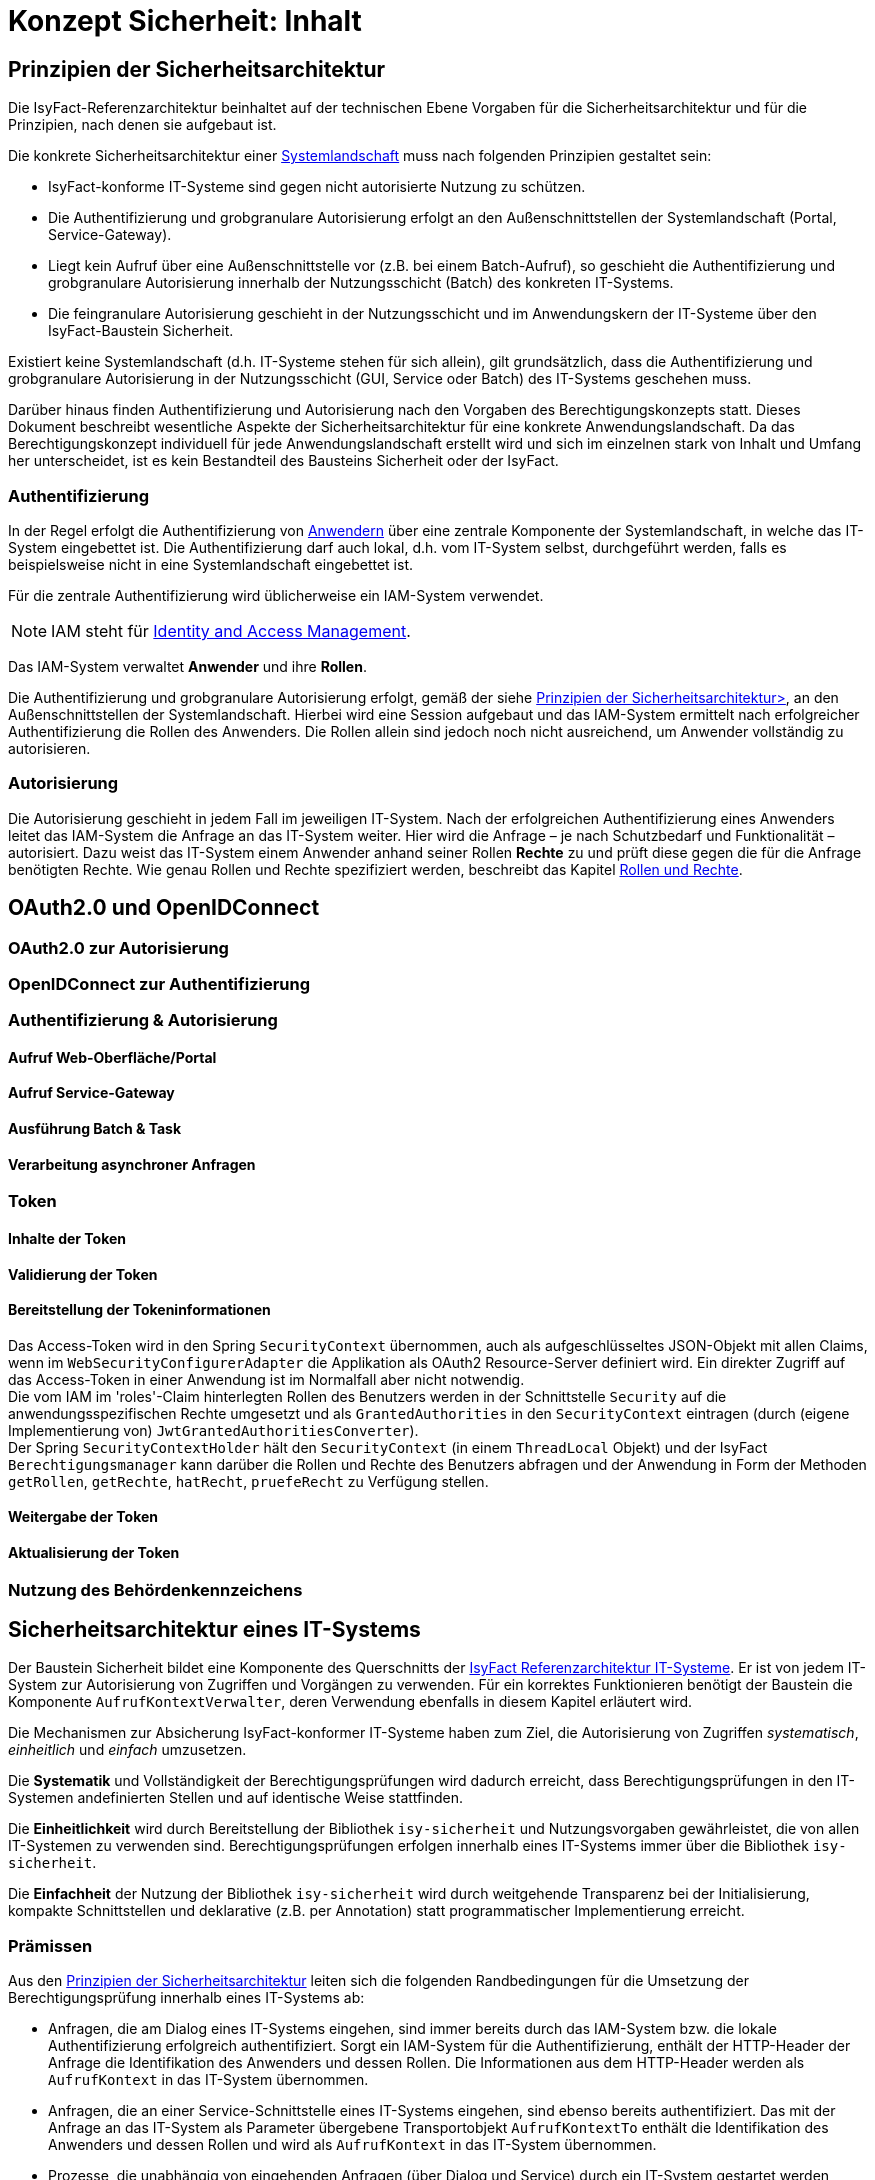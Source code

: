 = Konzept Sicherheit: Inhalt

// tag::inhalt[]
[[prinzipien-der-sicherheitsarchitektur]]
== Prinzipien der Sicherheitsarchitektur

Die IsyFact-Referenzarchitektur beinhaltet auf der technischen Ebene Vorgaben für die Sicherheitsarchitektur und für die Prinzipien, nach denen sie aufgebaut ist.

Die konkrete Sicherheitsarchitektur einer xref:glossary:glossary:master.adoc#glossar-systemlandschaft[Systemlandschaft] muss nach folgenden Prinzipien gestaltet sein:

* IsyFact-konforme IT-Systeme sind gegen nicht autorisierte Nutzung zu schützen.
* Die Authentifizierung und grobgranulare Autorisierung erfolgt an den Außenschnittstellen der Systemlandschaft (Portal, Service-Gateway).
* Liegt kein Aufruf über eine Außenschnittstelle vor (z.B. bei einem Batch-Aufruf), so geschieht die Authentifizierung und grobgranulare Autorisierung innerhalb der Nutzungsschicht (Batch) des konkreten IT-Systems.
* Die feingranulare Autorisierung geschieht in der Nutzungsschicht und im Anwendungskern der IT-Systeme über den IsyFact-Baustein Sicherheit.

Existiert keine Systemlandschaft (d.h. IT-Systeme stehen für sich allein), gilt grundsätzlich, dass die Authentifizierung und grobgranulare Autorisierung in der Nutzungsschicht (GUI, Service oder Batch) des IT-Systems geschehen muss.

Darüber hinaus finden Authentifizierung und Autorisierung nach den Vorgaben des Berechtigungskonzepts statt.
Dieses Dokument beschreibt wesentliche Aspekte der Sicherheitsarchitektur für eine konkrete Anwendungslandschaft.
Da das Berechtigungskonzept individuell für jede Anwendungslandschaft erstellt wird und sich im einzelnen stark von Inhalt und Umfang her unterscheidet, ist es kein Bestandteil des Bausteins Sicherheit oder der IsyFact.

[[authentifizierung]]
=== Authentifizierung

In der Regel erfolgt die Authentifizierung von xref:glossary:glossary:master.adoc#glossar-anwender[Anwendern] über eine zentrale Komponente der Systemlandschaft, in welche das IT-System eingebettet ist.
Die Authentifizierung darf auch lokal, d.h. vom IT-System selbst, durchgeführt werden, falls es beispielsweise nicht in eine Systemlandschaft eingebettet ist.

Für die zentrale Authentifizierung wird üblicherweise ein IAM-System verwendet.

NOTE: IAM steht für xref:glossary:literaturextern:inhalt.adoc#litextern-identity_management[Identity and Access Management].

Das IAM-System verwaltet *Anwender* und ihre *Rollen*.

Die Authentifizierung und grobgranulare Autorisierung erfolgt, gemäß der siehe xref:konzept/master.adoc#prinzipien-der-sicherheitsarchitektur[Prinzipien der Sicherheitsarchitektur>], an den Außenschnittstellen der Systemlandschaft.
Hierbei wird eine Session aufgebaut und das IAM-System ermittelt nach erfolgreicher Authentifizierung die Rollen des Anwenders.
Die Rollen allein sind jedoch noch nicht ausreichend, um Anwender vollständig zu autorisieren.

[[autorisierung]]
=== Autorisierung

Die Autorisierung geschieht in jedem Fall im jeweiligen IT-System.
Nach der erfolgreichen Authentifizierung eines Anwenders leitet das IAM-System die Anfrage an das IT-System weiter.
Hier wird die Anfrage – je nach Schutzbedarf und Funktionalität – autorisiert.
Dazu weist das IT-System einem Anwender anhand seiner Rollen *Rechte* zu und prüft diese gegen die für die Anfrage benötigten Rechte.
Wie genau Rollen und Rechte spezifiziert werden, beschreibt das Kapitel xref:konzept/master.adoc#rollen-und-rechte[Rollen und Rechte].

[[oauth2.0-und-openidconnect]]
== OAuth2.0 und OpenIDConnect

[[oauth2.0-zur-autorisierung]]
=== OAuth2.0 zur Autorisierung

[[openidconnect-zur-authentifizierung]]
=== OpenIDConnect zur Authentifizierung

[[authentifizierung-und-autorisierung]]
=== Authentifizierung & Autorisierung

[[aufruf-weboberflaeche-portal]]
==== Aufruf Web-Oberfläche/Portal

[[aufruf-service-gateway]]
==== Aufruf Service-Gateway

[[ausfuehrung-batch-u-task]]
==== Ausführung Batch & Task

[[verarbeitung-asynchroner-anfragen]]
==== Verarbeitung asynchroner Anfragen

[[token]]
=== Token

[[inhalte-der-token]]
==== Inhalte der Token

[[validierung-der-token]]
==== Validierung der Token

[[bereitstellung-der-tokeninformationen]]
==== Bereitstellung der Tokeninformationen

Das Access-Token wird in den Spring `SecurityContext` übernommen, auch als aufgeschlüsseltes JSON-Objekt
mit allen Claims, wenn im  `WebSecurityConfigurerAdapter` die Applikation als OAuth2 Resource-Server definiert wird. Ein direkter Zugriff auf das Access-Token in einer Anwendung ist im Normalfall aber nicht notwendig. +
Die vom IAM im 'roles'-Claim hinterlegten Rollen des Benutzers werden in der Schnittstelle `Security` auf die
anwendungsspezifischen Rechte umgesetzt und als `GrantedAuthorities` in den `SecurityContext` eintragen (durch
(eigene Implementierung von) `JwtGrantedAuthoritiesConverter`). +
Der Spring `SecurityContextHolder` hält den `SecurityContext` (in einem `ThreadLocal` Objekt) und der
IsyFact `Berechtigungsmanager` kann darüber die Rollen und Rechte des Benutzers abfragen und der Anwendung in Form der Methoden `getRollen`, `getRechte`, `hatRecht`, `pruefeRecht` zu Verfügung stellen.

[WIP: Wie sieht es mit den Informationen zum Nutzer (z.B. BHKNZ, Nutzername etc.) aus? Wie können diese in der Anwendung verwendet werden?]

[[weitergabe-der-token]]
==== Weitergabe der Token

[[aktualisierung-der-token]]
==== Aktualisierung der Token

[[nutzung-des-behoerdenkennzeichens]]
=== Nutzung des Behördenkennzeichens

[[sicherheitsarchitektur-eines-it-systems]]
== Sicherheitsarchitektur eines IT-Systems

Der Baustein Sicherheit bildet eine Komponente des Querschnitts der xref:blaupausen:referenzarchitektur-it-system/master.adoc#einleitung[IsyFact Referenzarchitektur IT-Systeme].
Er ist von jedem IT-System zur Autorisierung von Zugriffen und Vorgängen zu verwenden.
Für ein korrektes Funktionieren benötigt der Baustein die Komponente `AufrufKontextVerwalter`, deren Verwendung ebenfalls in diesem Kapitel erläutert wird.

Die Mechanismen zur Absicherung IsyFact-konformer IT-Systeme haben zum Ziel, die Autorisierung von Zugriffen _systematisch_, _einheitlich_ und _einfach_ umzusetzen.

Die *Systematik* und Vollständigkeit der Berechtigungsprüfungen wird dadurch erreicht, dass Berechtigungsprüfungen in den IT-Systemen andefinierten Stellen und auf identische Weise stattfinden.

Die *Einheitlichkeit* wird durch Bereitstellung der Bibliothek `isy-sicherheit` und Nutzungsvorgaben gewährleistet, die von allen IT-Systemen zu verwenden sind.
Berechtigungsprüfungen erfolgen innerhalb eines IT-Systems immer über die Bibliothek `isy-sicherheit`.

Die *Einfachheit* der Nutzung der Bibliothek `isy-sicherheit` wird durch weitgehende Transparenz bei der Initialisierung, kompakte Schnittstellen und deklarative (z.B. per Annotation) statt programmatischer Implementierung erreicht.

[[praemissen]]
=== Prämissen

Aus den xref:konzept/master.adoc#prinzipien-der-sicherheitsarchitektur[Prinzipien der Sicherheitsarchitektur] leiten sich die folgenden Randbedingungen für die Umsetzung der Berechtigungsprüfung innerhalb eines IT-Systems ab:

* Anfragen, die am Dialog eines IT-Systems eingehen, sind immer bereits durch das IAM-System bzw. die lokale Authentifizierung erfolgreich  authentifiziert.
Sorgt ein IAM-System für die Authentifizierung, enthält der HTTP-Header der Anfrage die Identifikation des Anwenders und dessen Rollen.
Die Informationen aus dem HTTP-Header werden als `AufrufKontext` in das IT-System übernommen.
* Anfragen, die an einer Service-Schnittstelle eines IT-Systems eingehen, sind ebenso bereits authentifiziert.
Das mit der Anfrage an das IT-System als Parameter übergebene Transportobjekt `AufrufKontextTo` enthält die Identifikation des Anwenders und dessen Rollen und wird als `AufrufKontext` in das IT-System übernommen.
* Prozesse, die unabhängig von eingehenden Anfragen (über Dialog und Service) durch ein IT-System gestartet werden, müssen zunächst einen (meist technischen) Anwender gegen das IAM-System bzw. die lokale Authentifizierung erfolgreich authentifizieren, dessen Rollen ermitteln und diese Informationen als `AufrufKontext` im IT-System hinterlegen.
* Ein innerhalb der Logik- und Verarbeitungszone eines IT-Systems übergebener `AufrufKontext` ist vertrauenswürdig.
Er kann ohne erneute Rückfrage an das IAM-System bzw. die lokale Authentifizierung verwendet werden.

[[software-architektur]]
=== Software-Architektur

Die folgende Abbildung zeigt den logischen Aufbau für die Authentifizierung und für die Bereitstellung von Berechtigungsinformationen an die Komponenten eines IT-Systems.

.Software-Architektur der Berechtigungsprüfung
[id="image-Berechtigungspruefung",reftext="{figure-caption} {counter:figures}"]
image::isy-sicherheit:konzept/software-architektur-berechtigungspruefung.png[align="center"]

Im Folgenden werden die Aufgaben und grobe Funktionsweise der Komponenten für die Autorisierung von Anfragen in einer xref:glossary:glossary:master.adoc#glossar-geschaeftsanwendung[Geschäftsanwendung]  erläutert.

Die Komponente `AufrufKontextVerwalter` stellt für eine laufende Anfrage Kontextinformationen zur Anfrage bereit, die in einem `AufrufKontext` hinterlegt werden.
Das sind insbesondere die mit der Anfrage über die Außenschnittstelle eingehenden Informationen zum Anwender und dessen Rollen, die Korrelations-ID und anwendungsspezifisch ggf. weitere Informationen.
Die Komponente bringt Hilfsmittel zur transparenten Nutzung des `AufrufKontextVerwalter` mit.
So wird der `AufrufKontext` bei Serviceaufrufen transparent über Interceptoren via Spring AOP gesetzt.
Weiterhin wird der Aufrufkontext im Rahmen der Authentifizierung automatisch befüllt.
Nach Initialisierung des `AufrufKontextVerwalter` für eine laufende Anfrage kann das IT-System fortan transparent mit den im `AufrufKontextVerwalter` hinterlegten Anwenderinformationen arbeiten (ohne deren Herkunft zu kennen) und damit auch weitere Nachbarsysteme aufrufen.

Der Baustein Sicherheit bietet folgende Funktionen:

* Für Service-Aufrufe werden Interceptoren angeboten, welche über Spring AOP eine deklarative Berechtigungsprüfung ermöglichen.
* Für den Kontext der Anfrage stellt der Baustein einen Berechtigungsmanager zur Verfügung, der die Rollen des anfragenden Anwenders kennt.
Die Informationen zum anfragenden Anwender werden – falls vorhanden – aus dem `AufrufKontextVerwalter` entnommen.
Die Fachkomponenten eines IT-Systems nutzen den Berechtigungsmanager für spezielle Berechtigungsprüfungen, die nicht deklarativ über Annotationen erfolgen können.
* Anwender können anhand der übergebenen Benutzerkennung (und Passwort) authentifiziert werden.
Dazu wird das IAM-System bzw. die lokale Authentifizierung angesprochen.
Die gewonnenen Informationen werden im `AufrufKontextVerwalter` hinterlegt.
* Das Interface `AccessManager` bietet eine Abstraktion für verschiedene Berechtigungsquellen an, indem der `AccessManager` von einem `Sicherheit-Adapter` implementiert wird.
Für den `Sicherheit-Adapter` wird ein eigenes Modul/Artefakt empfohlen. Dieser `Sicherheit-Adapter` bildet anschließend die Verbindung zu dem IAM-System (Authentifizierungssystem in obiger Abbildung).

Die Authentifizierung und Autorisierung von Web-Zugriffen wird über Spring Security durchgeführt.
Die Integration von Spring Security und des Bausteins Sicherheit wird im xref:blaupausen:detailkonzept-komponente-web-gui/master.adoc[Detailkonzept Komponente WebGUI]) beschrieben.

[[aussensicht-der-komponente-sicherheit]]
=== Schnittstelle des Bausteins Sicherheit

Im Folgenden wird die Schnittstelle des Bausteins Sicherheit beschrieben.

.Schnittstelle des Bausteins Sicherheit


Die zentrale Schnittstelle für den Zugriff auf Rollen und Rechte eines Anwenders ist `Berechtigungsmanager`.
Instanzen des Berechtigungsmanagers zur Autorisierung einer Anfrage werden über die Schnittstelle `Sicherheit` erzeugt.

Der Berechtigungsmanager verwendet die Schnittstellen `Rolle` und `Recht`.
Rollen werden über die Benutzeradministration Anwendern zugewiesen.
Rechte sind anwendungsspezifisch und an Rollen gebunden.

[[aufruf-von-nachbarsystemen]]
=== Aufruf von Nachbarsystemen

So wie ein IT-System bei einem Aufruf erwartet, einen gültigen, vollständigen Aufrufkontext vorzufinden, erwartet dies auch ein Nachbarsystem, welches vom eigenen IT-System aufgerufen wird.
Das aufrufende System muss daher einen Aufrufkontext mitliefern.
Im Regelfall soll dabei der Aufrufkontext der originären Anfrage verwendet und unverändert weitergeleitet werden.

Zum Aufruf von Nachbarsystemen sollen, falls vorhanden, dedizierte Client-Bibliotheken verwendet werden.
Diese enthalten bereits die Logik zur Weiterleitung des Aufrufkontextes.

Gibt es diese nicht, muss das Nachbarsystem direkt aufgerufen werden.
Hierbei muss das aufrufende IT-System stets ein entsprechendes Transportobjekt befüllen und mit dem Aufruf an das Nachbarsystem übergeben.
Für die Technologie Spring HTTP Invoker stellt die IsyFact passende Transportobjekte in der Bibliothek `isy-serviceapi-sst` bereit.


[[rollen-und-rechte]]
== Rollen & Rechte

Die Vergabe von Rollen ist _das_ Mittel der Benutzeradministration, um Anwender der xref:glossary:glossary:master.adoc#glossar-anwendungslandschaft[Anwendungslandschaft] mit Berechtigungen auszustatten.
Die Vergabe von Rollen an einen Anwender (menschlicher und technischer) erfolgt im Querschnitt:
in der Querschnittsanwendung Benutzerverzeichnis.

Es ist konzeptionell beabsichtigt, dass die Administration per Rollen recht grobgranular erfolgt.
Eine administrative Vergabe feingranularer Rechte ist konzeptionell nicht erwünscht.
Die individuelle Zuordnung von Rechten zu Anwendern ist daher prinzipiell nicht möglich.
Rechte werden Anwendern ausschließlich indirekt über Rollen zugeordnet.
Welche Rechte einer Rolle zugeordnet sind, wird innerhalb der statischen Konfiguration eines IT-Systems definiert und ist damit Teil der Software.

====
Die Geschäftsanwendung X bietet zwei Dialoge zur Administration von Anwendungseigenschaften.
Die Dialoge sind über die Rolle `AnwendungX_Administrator` abgesichert.
Innerhalb der Anwendung ist Dialog 1 mit dem Recht `AdministrierenDialog1` und Dialog 2 mit dem Recht `AdministrierenDialog2` abgesichert.
Grobgranular wird die Rolle `AnwendungX_Administrator` einem Anwender zugeordnet.
Innerhalb der Konfiguration des IT-Systems X sind beide Rechte konfiguriert und der Rolle `AnwendungX_Administrator` zugeordnet.
Alle Anwender mit der Rolle `AnwendungX_Administrator` sind somit innerhalb der Anwendung autorisiert, die beiden Admin-Dialoge zu verwenden.
====

Der Vorteil an diesem Vorgehen ist, dass Änderungen an der Zuordnung von Anwendern zu Rollen oder von Rollen zu Rechten nur zu lokalen Änderungen führen.
Soll eine Rolle andere Rechte in einer Geschäftsanwendung bekommen (z.B. durch das Hinzufügen neuer Dialoge), so kann dies für die Benutzeradministration transparent geschehen.
Ebenso sind Änderungen an Anwendern oder ihren zugehörigen Rollen transparent für einzelne Geschäftsanwendungen.

[[spezifikation-der-rollen]]
=== Spezifikation der Rollen

Rollen werden bereits auf fachlicher Ebene als Teil der Systemspezifikation einer Geschäftsanwendung spezifiziert.
Dazu werden zunächst in geeigneter Granularität Rechte definiert, die zur Benutzung bestimmter Funktionalität der Geschäftsanwendung berechtigen.
Diese Rechte werden fachlichen Rollen zugeordnet, die dann wiederum den Anwendern der Anwendung zugeordnet werden können.
Die fachlichen Rollen ermöglichen in der Regel pauschal den Zugriff auf die Geschäftsanwendung oder, im Sinne der Rolle eines fachlichen Sachbearbeiters, die Nutzung ausgewählter Anwendungsfälle.

[[struktur-einer-rolle]]
=== Struktur einer Rolle

Alle Rollen besitzen die folgende Struktur:

*Name:* Interner Name der Rolle, wie er für die Autorisierung und innerhalb von Anwendungen zur Überprüfung bereitgestellt wird.

*Label:* Name der Rolle, wie sie in der Oberfläche der Benutzeradministration angezeigt wird.
In der Regel ist dieser Name identisch mit dem technischen Namen der Rolle.
Eine Abweichung ist nur dann sinnvoll, wenn die Vergabe der Rollen durch den Administrator dadurch intuitiver wird.

*Beschreibung:* Eine kurze Beschreibung der Rolle in einer fachlichen Sprache, die für die Benutzeradministration verständlich ist.

*Typ:* Eine Rolle kann fachlich oder technisch sein.
Nur fachliche Rollen können über die Benutzeradministration verwaltet werden.
Technische Rollen können fachlichen Rollen allerdings untergeordnet werden (siehe weiter unten: *Untergeordnete Rollen*).

*Enthaltene Rechte:* Die Ausstattung einer fachlichen Rolle mit Rechten beschreibt den Funktionsumfang, den diese Rolle bei Nutzung der Geschäftsanwendung ermöglicht.

*Untergeordnete Rollen:* Optional können fachliche Rollen untergeordnete technische Rollen besitzen.
Dies ist z.B. immer dann notwendig, wenn ein Anwendungsfall die Services eines Nachbarsystems verwendet.
Somit muss im Rahmen des Anwendungsfalls die Service-Schnittstelle des Nachbarsystems aufgerufen werden.
Die dazu benötigte, technische Rolle muss der fachlichen Rolle untergeordnet werden, damit dies funktioniert.

*Sichtbarkeit der Rolle:* Die Sichtbarkeit der Rollen bei der Zuordnung an Anwender, externe Systeme und interne Systeme kann eingeschränkt werden, um die Administration zu vereinfachen.

Die meisten Rollen sind fachlicher Natur.
Technische Rollen treten oft im Rahmen von Service-Schnittstellen auf.
Bietet eine Geschäftsanwendung Funktionalität über Service-Schnittstellen an, so ist die Nutzung jeder Service-Schnittstelle zumindest durch eine technische Rolle abzusichern.
Diese Rollen werden nicht direkt an Anwender vergeben, sondern fachlichen Rollen anderer Geschäftsanwendungen untergeordnet.

Wenn die Anwendung fachliche oder technische Batches enthält, dann müssen für diese Batches in der Spezifikation entsprechende „interne Systeme“ definiert werden.
Die Systemnamen sollten dem folgenden Schema entsprechen: `<Anwendungskürzel>_BAT_<Batchname>`.
Für jedes dieser internen System müssen eigene fachliche Rollen definiert werden.

[[richtlinien-zum-schnitt-der-rollen]]
=== Richtlinien zum Schnitt der Rollen

Zum Schnitt von fachlichen und technischen Rollen gibt es Erfahrungswerte, welche das restliche Kapitel detailliert.
Wichtig ist vor allem die Beziehung zwischen fachlichen und technischen Rollen.
Des weiteren sollte die Menge der Rollen so klein wie möglich gehalten werden.

Die Abbildung <<image-rollen-beziehungen>> verdeutlicht den Inhalt der folgenden Abschnitte grafisch.

.Beziehungen zwischen fachlichen und technischen Rollen
[id="image-rollen-beziehungen",reftext="{figure-caption} {counter:figures}"]
image::isy-sicherheit:konzept/rollen-beziehungen.png[align="center",pdfwidth=70%,width=70%]

[[technische-rollen]]
==== Technische Rollen

Technische Rollen sichern die Kommunikationswege innerhalb der Anwendungslandschaft ab.
Sie werden für die Schnittstellen von Geschäftsanwendungen verwendet, welche nur von anderen Geschäftsanwendungen aufgerufen werden.


Technische Rollen berechtigen zur Ausführung der entsprechenden Services der Geschäftsanwendung selbst, sowie aller dadurch mittelbar ausgelösten Aktionen in nachgelagerten Anwendungen.
Daher werden diesen technischen Rollen im Regelfall weitere technische Rollen untergeordnet sein, welche die nachgelagerten Anwendungen absichern.

[[technische-zugangsrollen]]
==== Technische Zugangsrollen

Anwender gelangen in der Regel entweder über das xref:glossary:glossary:master.adoc#glossar-portal[Portal] oder den xref:glossary:glossary:master.adoc#glossar-service-gateway[Service Gateway] in eine Anwendungslandschaft.
Um den Zugriff über diese Schnittstellen zentral und einfach zu verwalten, können dafür entsprechende technische Rollen definiert werden (z.B. `Zugang_Portal` und `Zugang_Service_Gateway`).
Diese Rollen können dann einfach fachlichen Rollen untergeordnet werden, um den jeweiligen Zugriff zu erlauben.

[[technische-querschnitts-rolle]]
==== Technische Querschnitts-Rolle

Für xref:glossary:glossary:master.adoc#glossar-service-fachlich[Services] des Querschnitts, die nahezu alle Aufrufe benötigen und die keine sicherheitskritischen Operationen anbieten, kann eine zentrale Rolle (z.B. `Querschnitt_Nutzer`) angelegt werden.
Diese Rolle berechtigt zur Durchführung von unkritischen Operationen im Querschnitt, wie beispielsweise dem Auslesen von Schlüsselwerten.

Wenn die Querschnitts-Rolle den Zugangsrollen untergeordnet ist, darf jeder Anwender mit Zugriff automatisch auch auf den Querschnitt zugreifen.
Dies reduziert die Anzahl der Rollen, die einem Nutzer zugewiesen sind, in der Regel deutlich.

[[fachliche-rollen]]
==== Fachliche Rollen

Fachliche Rollen werden für Schnittstellen von Geschäftsanwendungen vergeben, welche Zugänge zur Anwendungslandschaft geben.
Dies beinhaltet neben den Dialogen (der grafischen Oberfläche) und Zugängen über den Service-Gateway auch interne Systeme wie beispielsweise Systemtasks oder Batches.


Fachliche Rollen berechtigen zur Ausführung der entsprechenden Aktion über den entsprechenden Zugangsweg, sowie aller dadurch mittelbar ausgelösten Aktionen in nachgelagerten Anwendungen.
Daher werden diesen fachlichen Rollen im Regelfall weitere technische Rollen untergeordnet sein, welche die nachgelagerten Anwendungen absichern.

Fachliche Rollen können über die Benutzeradministration verwaltet und Anwendern bzw. Systemen zugeordnet werden.
Hierbei ist darauf zu achten, dass die Labels der Rollen sinnvoll genutzt werden.

[[richtlinien-zur-benennung-der-rollen]]
=== Richtlinien zur Benennung der Rollen

Die Benennung von Rollen muss fachlich getrieben sein.
Das bedeutet vor allem, dass Rollen für eine fachliche Operation, d.h. den Akteur, angelegt werden.
Grundsätzlich gilt, dass die Namen der Rollen ausgeschrieben werden, sofern sie nicht zu lang werden.
Ist dies der Fall, sollte der Namen abgekürzt und ein sprechendes Label für die Administration der Rollen vergeben werden.

[[fachliche-rollen-schema]]
==== Fachliche Rollen

Das Schema zur Benennung einer fachlichen Rolle für Anwender kann folgendermaßen aussehen:

 <Fachlicher Systemname>_<Funktion>

Der fachliche Systemname beschreibt die Geschäftsanwendung, bzw. die Anwendungsdomäne, in welcher die entsprechende Funktionalität bereitgestellt wird.
Er entspricht prinzipiell dem Systemnamen der Systemspezifikation, abzüglich technischer Kürzel.
Die Rolle zur Verwendung der Schnittstelle Auskunft der Geschäftsanwendung Terminfindung lautet nach diesem Schema: `Terminfindung_Auskunft`.

Da die Rollen für fachliche Operationen angelegt werden, sollten sie unabhängig von technischen Aspekten gelten.
So kann beispielsweise die Rolle `Terminfindung_Auskunft` unabhängig davon gelten, ob die Auskunft über ein Service Gateway oder das Portal durchgeführt wird.
Dies kann durch die Verwendung spezieller technischer Rollen (s. xref:konzept/master.adoc#technische-zugangsrollen[Technische Zugangsrollen]) erreicht werden.

xref:glossary:glossary:master.adoc#glossar-it-system[IT-Systeme] werden intern in Form von Batches oder Timer-Tasks aktiv.
Auch hier findet ein Zugang zur Anwendungslandschaft statt.
Das Schema zur Benennung einer fachlichen Rolle für IT-Systeme kann folgendermaßen aussehen:

 <Fachlicher Systemname>_SYSTEM_<Suffix>

Im Regelfall gibt es nur eine fachliche Rolle pro IT-System, die alle Batches und Tasks absichert (Beispiel analog zu oben: `Terminfindung_SYSTEM`).
Gibt es beispielsweise mehrere Batches in einer Anwendung, so sollten die einzelnen Batches mit verschiedenen Rechten abgesichert werden, die alle derselben Rolle zugeordnet sind.
Falls mehrere differenzierte Rollen fachlich erforderlich sind, werden die Rollen um ein entsprechendes Suffix ergänzt.
Dies kann der Fall sein, wenn es fachlich unterschiedliche Nutzer von Tasks und Batches gibt.
Zusätzlich dazu kann es erforderlich sein, einen (technischen) Anwender anzulegen, welchem die entsprechenden Rollen zugeordnet werden.

[[technische-rollen-schema]]
==== Technische Rollen

Das Schema zur Benennung einer technischen Rolle kann folgendermaßen aussehen:

 <Technischer Systemname>_<Servicename>

Die Namen technischer Rollen enthalten keine festen Bestandteile wie z.B. `SYSTEM`, da es sich immer um Services handelt.
Der Servicename muss eindeutig und sprechend sein; vor allem, wenn mehrere Services mit derselben Rolle gemeinsam abgesichert werden.
Da die Rollen nur innerhalb der Anwendungslandschaft zum Einsatz kommen und nicht administriert werden müssen, wird der technische Systemname verwendet.
Die Rolle zur Verwendung der Schnittstelle "Eintragen der Teilnahme" der Geschäftsanwendung Terminfindung lautet nach diesem Schema: `Terminfindung-FA_TeilnahmeEintragen`.
Auch hier sollte auf die Länge des Namens geachtet werden und im entsprechenden Fall, wie bei fachlichen Rollen, eine Abkürzung des Namens mit sprechendem Label vorgenommen werden.

[[entwurf-von-rollen]]
=== Entwurf von Rollen

Wird ein neues IT-System entwickelt, sind die oben genannten Richtlinien zum Schnitt und zur Benennung der Rollen stärkstens empfohlen.
Hierfür ist eine enge Abstimmung mit der Benutzeradministration und den jeweiligen fachlichen Ansprechpartnern erforderlich.
Alle Parteien verfügen über unterschiedliches, sich ergänzendes Fachwissen, das essenziell für die Erstellung von Rollen ist.

Prinzipiell sollten so wenig Rollen wie möglich und so viele wie nötig vergeben werden.
Der folgende Prozess bietet eine grobe Richtlinie:

. Jede Schnittstelle wird mit einem Recht abgesichert.
. In Abstimmung mit den fachlichen Ansprechpartnern und der Benutzeradministration werden diese Rechte zu technischen bzw. fachlichen Rollen zusammengefasst.

.Absicherung durch Rechte und Aggregation in Rollen
[id="image-rollen-erstellung",reftext="{figure-caption} {counter:figures}"]
image::isy-sicherheit:konzept/rollen-erstellung.png[align="center",pdfwidth=70%,width=70%]]

[start=3]
. In Abstimmung mit den fachlichen Ansprechpartnern und der Benutzeradministration wird ermittelt, ob und welche zusätzlichen technischen Anwender benötigt werden.
. Vorbereitung der Einspielung der neuen, fachlichen Rollen in die Benutzeradministration.
Über das jeweilige Format bestimmt der IsyFact-Baustein, der zur Benutzeradministration eingesetzt wird.

Die Rollen und Rechte sollten bereits während der Erstellung des Systementwurfs entworfen werden, soweit dies möglich ist.
Sobald die angebotenen Schnittstellen bekannt sind, können die entsprechenden Rollen nach obigen Richtlinien erstellt werden.
Die zugehörigen untergeordneten Rollen lassen sich durch die aufgerufenen Nachbarsystemschnittstellen ermitteln.

[[tests-und-inbetriebnahmen]]
=== Tests und Inbetriebnahmen

Eine wesentliche Einschränkung der bisherigen Modellierung findet sich bei Tests und Inbetriebnahmen.
Es gestaltet sich bislang schwer, dass vor der eigentlichen Inbetriebnahme nur eine kleine Menge von Anwendern auf eine neue Geschäftsanwendung zugreifen kann.
So werden oft, auch bei der Ablösung einer Geschäftsanwendung durch eine neue Umsetzung, komplett neue Rollen für die neue Geschäftsanwendung vergeben, um die Absicherung beider Geschäftsanwendungen zu gewährleisten.
Dies führt oft zu aufwendigen Migrationen und zu einer stark ansteigenden Menge von Rollen.

Um dies zu vermeiden, kann eine neue fachliche Rolle für eine Art Testmodus eingeführt:

 Tester_<Vorhaben>

Geschäftsanwendungen, die bestehende Geschäftsanwendungen ablösen oder vor der offiziellen Inbetriebnahme einer kleinen Menge von Anwendern zur Verfügung stehen, müssen in ihrer betrieblichen Konfiguration einen Schalter besitzen, der einen Testmodus aktiviert.
Ist der Schalter (und damit der Testmodus) aktiv, wird zusätzlich zur üblichen Autorisierung auf die zusätzliche, fachliche Rolle geprüft.
Somit ist sichergestellt, dass beim Ablösen von alten Geschäftsanwendungen auch die neue Geschäftsanwendung mit denselben Rollen abgesichert und (falls nötig) parallel betrieben werden kann.
Genauso funktioniert auch das Freischalten einer neuen Geschäftsanwendung für einen zunächst kleinen Kreis von Anwendern.
In beiden Fällen muss zur eigentlichen Inbetriebnahme, anstatt einer aufwändigen Migration, nur ein Schalter in der betrieblichen Konfiguration umgelegt werden.



// tag::architekturregel[]

// end::architekturregel[]

// tag::sicherheit[]

// end::sicherheit[]

// end::inhalt[]
